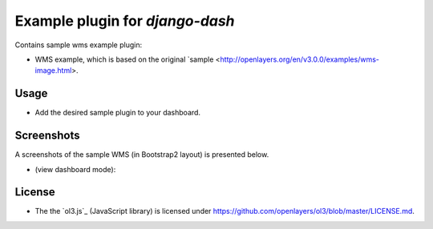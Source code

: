 ============================================
Example plugin for `django-dash`
============================================
Contains sample wms example plugin:

- WMS example, which is based on the original
  `sample <http://openlayers.org/en/v3.0.0/examples/wms-image.html>.

Usage
============================================
- Add the desired sample plugin to your dashboard.

Screenshots
============================================
A screenshots of the sample WMS (in Bootstrap2 layout) is
presented below.

-  (view dashboard mode):

  .. image:: docs/_static/screen.png
        :align: center
        :width: 900px



License
============================================
- The the `ol3.js`_ (JavaScript library) is
  licensed under `<https://github.com/openlayers/ol3/blob/master/LICENSE.md>`_.

